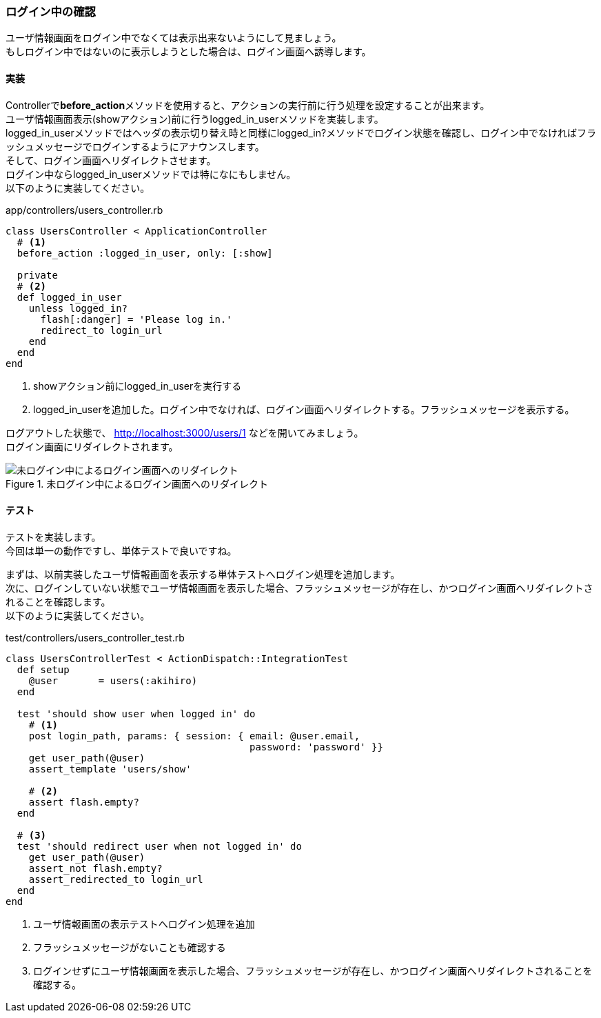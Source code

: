 === ログイン中の確認

ユーザ情報画面をログイン中でなくては表示出来ないようにして見ましょう。 +
もしログイン中ではないのに表示しようとした場合は、ログイン画面へ誘導します。

==== 実装

Controllerで**before_action**メソッドを使用すると、アクションの実行前に行う処理を設定することが出来ます。 +
ユーザ情報画面表示(showアクション)前に行うlogged_in_userメソッドを実装します。 +
logged_in_userメソッドではヘッダの表示切り替え時と同様にlogged_in?メソッドでログイン状態を確認し、ログイン中でなければフラッシュメッセージでログインするようにアナウンスします。 +
そして、ログイン画面へリダイレクトさせます。 +
ログイン中ならlogged_in_userメソッドでは特になにもしません。 +
以下のように実装してください。

[source, ruby]
.app/controllers/users_controller.rb
----
class UsersController < ApplicationController
  # <1>
  before_action :logged_in_user, only: [:show]

  private
  # <2>
  def logged_in_user
    unless logged_in?
      flash[:danger] = 'Please log in.'
      redirect_to login_url
    end
  end
end
----

<1> showアクション前にlogged_in_userを実行する
<2> logged_in_userを追加した。ログイン中でなければ、ログイン画面へリダイレクトする。フラッシュメッセージを表示する。

ログアウトした状態で、
link:http://localhost:3000/users/1[http://localhost:3000/users/1]
などを開いてみましょう。 +
ログイン画面にリダイレクトされます。

.未ログイン中によるログイン画面へのリダイレクト
image::images/permission_login.png[未ログイン中によるログイン画面へのリダイレクト]

==== テスト

テストを実装します。 +
今回は単一の動作ですし、単体テストで良いですね。

まずは、以前実装したユーザ情報画面を表示する単体テストへログイン処理を追加します。 +
次に、ログインしていない状態でユーザ情報画面を表示した場合、フラッシュメッセージが存在し、かつログイン画面へリダイレクトされることを確認します。 +
以下のように実装してください。

[source, ruby]
.test/controllers/users_controller_test.rb
----
class UsersControllerTest < ActionDispatch::IntegrationTest
  def setup
    @user       = users(:akihiro)
  end

  test 'should show user when logged in' do
    # <1>
    post login_path, params: { session: { email: @user.email,
                                          password: 'password' }}
    get user_path(@user)
    assert_template 'users/show'

    # <2>
    assert flash.empty?
  end

  # <3>
  test 'should redirect user when not logged in' do
    get user_path(@user)
    assert_not flash.empty?
    assert_redirected_to login_url
  end
end
----

<1> ユーザ情報画面の表示テストへログイン処理を追加

<2> フラッシュメッセージがないことも確認する

<3> ログインせずにユーザ情報画面を表示した場合、フラッシュメッセージが存在し、かつログイン画面へリダイレクトされることを確認する。
